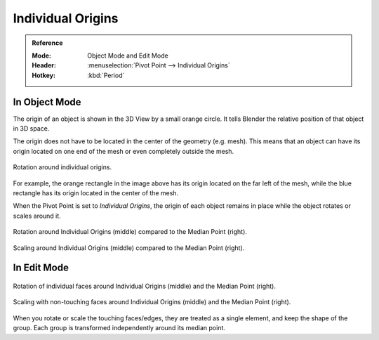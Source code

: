 .. |pivot-icon| image:: /images/scene-layout_object_editing_transform_control_pivot-point_menu.png

******************
Individual Origins
******************

.. admonition:: Reference
   :class: refbox

   :Mode:      Object Mode and Edit Mode
   :Header:    |pivot-icon| :menuselection:`Pivot Point --> Individual Origins`
   :Hotkey:    :kbd:`Period`


In Object Mode
==============

The origin of an object is shown in the 3D View by a small orange circle.
It tells Blender the relative position of that object in 3D space.

The origin does not have to be located in the center of the geometry (e.g. mesh).
This means that an object can have its origin located on one end of the mesh or
even completely outside the mesh.

.. figure:: /images/scene-layout_object_editing_transform_control_pivot-point_individual-origins_rotation-around-center.png
   :align: center

   Rotation around individual origins.

For example, the orange rectangle in the image above has its origin located on the far left of the mesh,
while the blue rectangle has its origin located in the center of the mesh.

When the Pivot Point is set to *Individual Origins*,
the origin of each object remains in place while the object rotates or scales around it.

.. figure:: /images/scene-layout_object_editing_transform_control_pivot-point_individual-origins_objects-rotate.png
   :align: center

   Rotation around Individual Origins (middle) compared to the Median Point (right).

.. figure:: /images/scene-layout_object_editing_transform_control_pivot-point_individual-origins_objects-scale.png
   :align: center

   Scaling around Individual Origins (middle) compared to the Median Point (right).


In Edit Mode
============

.. figure:: /images/scene-layout_object_editing_transform_control_pivot-point_individual-origins_rotation-faces.png
   :align: center

   Rotation of individual faces around Individual Origins (middle) and the Median Point (right).

.. figure:: /images/scene-layout_object_editing_transform_control_pivot-point_individual-origins_scale-individual-faces.png
   :align: center

   Scaling with non-touching faces around Individual Origins (middle) and the Median Point (right).

When you rotate or scale the touching faces/edges,
they are treated as a single element, and keep the shape of the group.
Each group is transformed independently around its median point.
